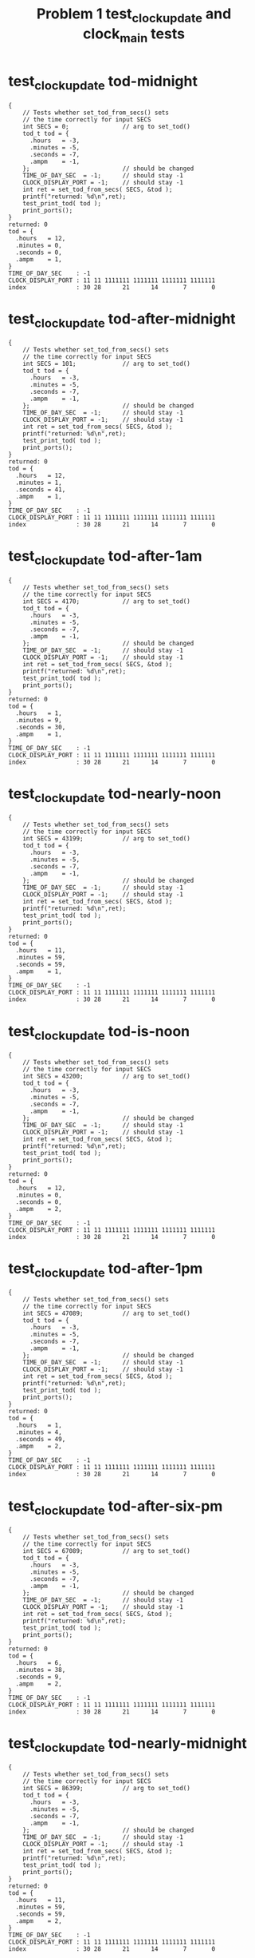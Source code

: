 #+TITLE: Problem 1 test_clock_update and clock_main tests
#+TESTY: PREFIX="prob1"
#+TESTY: USE_VALGRIND=1

* test_clock_update tod-midnight
#+TESTY: program='./test_clock_update tod-midnight'

#+BEGIN_SRC text
{
    // Tests whether set_tod_from_secs() sets
    // the time correctly for input SECS
    int SECS = 0;               // arg to set_tod()
    tod_t tod = {
      .hours   = -3,
      .minutes = -5,
      .seconds = -7,
      .ampm    = -1,
    };                          // should be changed
    TIME_OF_DAY_SEC  = -1;      // should stay -1
    CLOCK_DISPLAY_PORT = -1;    // should stay -1
    int ret = set_tod_from_secs( SECS, &tod );
    printf("returned: %d\n",ret);
    test_print_tod( tod );
    print_ports();
}
returned: 0
tod = {
  .hours   = 12,
  .minutes = 0,
  .seconds = 0,
  .ampm    = 1,
}
TIME_OF_DAY_SEC    : -1
CLOCK_DISPLAY_PORT : 11 11 1111111 1111111 1111111 1111111
index              : 30 28      21      14       7       0
#+END_SRC

* test_clock_update tod-after-midnight
#+TESTY: program='./test_clock_update tod-after-midnight'

#+BEGIN_SRC text
{
    // Tests whether set_tod_from_secs() sets
    // the time correctly for input SECS
    int SECS = 101;             // arg to set_tod()
    tod_t tod = {
      .hours   = -3,
      .minutes = -5,
      .seconds = -7,
      .ampm    = -1,
    };                          // should be changed
    TIME_OF_DAY_SEC  = -1;      // should stay -1
    CLOCK_DISPLAY_PORT = -1;    // should stay -1
    int ret = set_tod_from_secs( SECS, &tod );
    printf("returned: %d\n",ret);
    test_print_tod( tod );
    print_ports();
}
returned: 0
tod = {
  .hours   = 12,
  .minutes = 1,
  .seconds = 41,
  .ampm    = 1,
}
TIME_OF_DAY_SEC    : -1
CLOCK_DISPLAY_PORT : 11 11 1111111 1111111 1111111 1111111
index              : 30 28      21      14       7       0
#+END_SRC

* test_clock_update tod-after-1am
#+TESTY: program='./test_clock_update tod-after-1am'

#+BEGIN_SRC text
{
    // Tests whether set_tod_from_secs() sets
    // the time correctly for input SECS
    int SECS = 4170;            // arg to set_tod()
    tod_t tod = {
      .hours   = -3,
      .minutes = -5,
      .seconds = -7,
      .ampm    = -1,
    };                          // should be changed
    TIME_OF_DAY_SEC  = -1;      // should stay -1
    CLOCK_DISPLAY_PORT = -1;    // should stay -1
    int ret = set_tod_from_secs( SECS, &tod );
    printf("returned: %d\n",ret);
    test_print_tod( tod );
    print_ports();
}
returned: 0
tod = {
  .hours   = 1,
  .minutes = 9,
  .seconds = 30,
  .ampm    = 1,
}
TIME_OF_DAY_SEC    : -1
CLOCK_DISPLAY_PORT : 11 11 1111111 1111111 1111111 1111111
index              : 30 28      21      14       7       0
#+END_SRC

* test_clock_update tod-nearly-noon
#+TESTY: program='./test_clock_update tod-nearly-noon'

#+BEGIN_SRC text
{
    // Tests whether set_tod_from_secs() sets
    // the time correctly for input SECS
    int SECS = 43199;           // arg to set_tod()
    tod_t tod = {
      .hours   = -3,
      .minutes = -5,
      .seconds = -7,
      .ampm    = -1,
    };                          // should be changed
    TIME_OF_DAY_SEC  = -1;      // should stay -1
    CLOCK_DISPLAY_PORT = -1;    // should stay -1
    int ret = set_tod_from_secs( SECS, &tod );
    printf("returned: %d\n",ret);
    test_print_tod( tod );
    print_ports();
}
returned: 0
tod = {
  .hours   = 11,
  .minutes = 59,
  .seconds = 59,
  .ampm    = 1,
}
TIME_OF_DAY_SEC    : -1
CLOCK_DISPLAY_PORT : 11 11 1111111 1111111 1111111 1111111
index              : 30 28      21      14       7       0
#+END_SRC

* test_clock_update tod-is-noon
#+TESTY: program='./test_clock_update tod-is-noon'

#+BEGIN_SRC text
{
    // Tests whether set_tod_from_secs() sets
    // the time correctly for input SECS
    int SECS = 43200;           // arg to set_tod()
    tod_t tod = {
      .hours   = -3,
      .minutes = -5,
      .seconds = -7,
      .ampm    = -1,
    };                          // should be changed
    TIME_OF_DAY_SEC  = -1;      // should stay -1
    CLOCK_DISPLAY_PORT = -1;    // should stay -1
    int ret = set_tod_from_secs( SECS, &tod );
    printf("returned: %d\n",ret);
    test_print_tod( tod );
    print_ports();
}
returned: 0
tod = {
  .hours   = 12,
  .minutes = 0,
  .seconds = 0,
  .ampm    = 2,
}
TIME_OF_DAY_SEC    : -1
CLOCK_DISPLAY_PORT : 11 11 1111111 1111111 1111111 1111111
index              : 30 28      21      14       7       0
#+END_SRC

* test_clock_update tod-after-1pm
#+TESTY: program='./test_clock_update tod-after-1pm'

#+BEGIN_SRC text
{
    // Tests whether set_tod_from_secs() sets
    // the time correctly for input SECS
    int SECS = 47089;           // arg to set_tod()
    tod_t tod = {
      .hours   = -3,
      .minutes = -5,
      .seconds = -7,
      .ampm    = -1,
    };                          // should be changed
    TIME_OF_DAY_SEC  = -1;      // should stay -1
    CLOCK_DISPLAY_PORT = -1;    // should stay -1
    int ret = set_tod_from_secs( SECS, &tod );
    printf("returned: %d\n",ret);
    test_print_tod( tod );
    print_ports();
}
returned: 0
tod = {
  .hours   = 1,
  .minutes = 4,
  .seconds = 49,
  .ampm    = 2,
}
TIME_OF_DAY_SEC    : -1
CLOCK_DISPLAY_PORT : 11 11 1111111 1111111 1111111 1111111
index              : 30 28      21      14       7       0
#+END_SRC

* test_clock_update tod-after-six-pm
#+TESTY: program='./test_clock_update tod-after-six-pm'

#+BEGIN_SRC text
{
    // Tests whether set_tod_from_secs() sets
    // the time correctly for input SECS
    int SECS = 67089;           // arg to set_tod()
    tod_t tod = {
      .hours   = -3,
      .minutes = -5,
      .seconds = -7,
      .ampm    = -1,
    };                          // should be changed
    TIME_OF_DAY_SEC  = -1;      // should stay -1
    CLOCK_DISPLAY_PORT = -1;    // should stay -1
    int ret = set_tod_from_secs( SECS, &tod );
    printf("returned: %d\n",ret);
    test_print_tod( tod );
    print_ports();
}
returned: 0
tod = {
  .hours   = 6,
  .minutes = 38,
  .seconds = 9,
  .ampm    = 2,
}
TIME_OF_DAY_SEC    : -1
CLOCK_DISPLAY_PORT : 11 11 1111111 1111111 1111111 1111111
index              : 30 28      21      14       7       0
#+END_SRC

* test_clock_update tod-nearly-midnight
#+TESTY: program='./test_clock_update tod-nearly-midnight'

#+BEGIN_SRC text
{
    // Tests whether set_tod_from_secs() sets
    // the time correctly for input SECS
    int SECS = 86399;           // arg to set_tod()
    tod_t tod = {
      .hours   = -3,
      .minutes = -5,
      .seconds = -7,
      .ampm    = -1,
    };                          // should be changed
    TIME_OF_DAY_SEC  = -1;      // should stay -1
    CLOCK_DISPLAY_PORT = -1;    // should stay -1
    int ret = set_tod_from_secs( SECS, &tod );
    printf("returned: %d\n",ret);
    test_print_tod( tod );
    print_ports();
}
returned: 0
tod = {
  .hours   = 11,
  .minutes = 59,
  .seconds = 59,
  .ampm    = 2,
}
TIME_OF_DAY_SEC    : -1
CLOCK_DISPLAY_PORT : 11 11 1111111 1111111 1111111 1111111
index              : 30 28      21      14       7       0
#+END_SRC

* test_clock_update disp-midnight
#+TESTY: program='./test_clock_update disp-midnight'

#+BEGIN_SRC text
{
    // Tests whether set_display_bits_from_tod() sets
    // the the specified integer bits correctly from
    // a tod struct
    tod_t tod = {
      .hours   = 12,
      .minutes = 0,
      .seconds = 0,
      .ampm    = 1,
    };
    TIME_OF_DAY_SEC  = -1;      // should stay -1
    CLOCK_DISPLAY_PORT = -1;    // should stay -1
    int ret = set_display_from_tod(tod, dispint);
    printf("ret: %d\n",ret);
    printf("%-18s : %s\n%-18s : %s\n",
           "dispint bits", bitstr(*dispint, INT_BITS),
           "index", bitstr_index(INT_BITS));
    printf("\n");  print_ports();  printf("\n");
    CLOCK_DISPLAY_PORT = *dispint;
    printf("Display based on dispint:\n");
    print_clock_display();
}
ret: 0
dispint bits       : 00 01 0110000 1101101 0111111 0111111
index              : 30 28      21      14       7       0

TIME_OF_DAY_SEC    : -1
CLOCK_DISPLAY_PORT : 11 11 1111111 1111111 1111111 1111111
index              : 30 28      21      14       7       0

Display based on dispint:
   # ####   #### ####   
   #    #   #  # #  #   
   #    # o #  # #  #   
   # ####   #  # #  #   
   # #    o #  # #  #   
   # #      #  # #  # AM
   # ####   #### ####   
#+END_SRC

* test_clock_update disp-after-midnight
#+TESTY: program='./test_clock_update disp-after-midnight'

#+BEGIN_SRC text
{
    // Tests whether set_display_from_tod() sets
    // the the specified integer bits correctly from
    // a tod struct
    tod_t tod = {
      .hours   = 12,
      .minutes = 1,
      .seconds = 41,
      .ampm    = 1,
    };
    TIME_OF_DAY_SEC  = -1;      // should stay -1
    CLOCK_DISPLAY_PORT = -1;    // should stay -1
    int ret = set_display_from_tod(tod, dispint);
    printf("ret: %d\n",ret);
    printf("%-18s : %s\n%-18s : %s\n",
           "dispint bits", bitstr(*dispint, INT_BITS),
           "index", bitstr_index(INT_BITS));
    printf("\n");  print_ports();  printf("\n");
    CLOCK_DISPLAY_PORT = *dispint;
    printf("Display based on dispint:\n");
    print_clock_display();
}
ret: 0
dispint bits       : 00 01 0110000 1101101 0111111 0110000
index              : 30 28      21      14       7       0

TIME_OF_DAY_SEC    : -1
CLOCK_DISPLAY_PORT : 11 11 1111111 1111111 1111111 1111111
index              : 30 28      21      14       7       0

Display based on dispint:
   # ####   ####    #   
   #    #   #  #    #   
   #    # o #  #    #   
   # ####   #  #    #   
   # #    o #  #    #   
   # #      #  #    # AM
   # ####   ####    #   
#+END_SRC

* test_clock_update disp-after-1am
#+TESTY: program='./test_clock_update disp-after-1am'

#+BEGIN_SRC text
{
    // Tests whether set_display_from_tod() sets
    // the the specified integer bits correctly from
    // a tod struct
    tod_t tod = {
      .hours   = 1,
      .minutes = 9,
      .seconds = 30,
      .ampm    = 1,
    };
    TIME_OF_DAY_SEC  = -1;      // should stay -1
    CLOCK_DISPLAY_PORT = -1;    // should stay -1
    int ret = set_display_from_tod(tod, dispint);
    printf("ret: %d\n",ret);
    printf("%-18s : %s\n%-18s : %s\n",
           "dispint bits", bitstr(*dispint, INT_BITS),
           "index", bitstr_index(INT_BITS));
    printf("\n");  print_ports();  printf("\n");
    CLOCK_DISPLAY_PORT = *dispint;
    printf("Display based on dispint:\n");
    print_clock_display();
}
ret: 0
dispint bits       : 00 01 0000000 0110000 0111111 1111011
index              : 30 28      21      14       7       0

TIME_OF_DAY_SEC    : -1
CLOCK_DISPLAY_PORT : 11 11 1111111 1111111 1111111 1111111
index              : 30 28      21      14       7       0

Display based on dispint:
        #   #### ####   
        #   #  # #  #   
        # o #  # #  #   
        #   #  # ####   
        # o #  #    #   
        #   #  #    # AM
        #   #### ####   
#+END_SRC

* test_clock_update disp-nearly-noon
#+TESTY: program='./test_clock_update disp-nearly-noon'

#+BEGIN_SRC text
{
    // Tests whether set_display_from_tod() sets
    // the the specified integer bits correctly from
    // a tod struct
    tod_t tod = {
      .hours   = 11,
      .minutes = 59,
      .seconds = 59,
      .ampm    = 1,
    };
    TIME_OF_DAY_SEC  = -1;      // should stay -1
    CLOCK_DISPLAY_PORT = -1;    // should stay -1
    int ret = set_display_from_tod(tod, dispint);
    printf("ret: %d\n",ret);
    printf("%-18s : %s\n%-18s : %s\n",
           "dispint bits", bitstr(*dispint, INT_BITS),
           "index", bitstr_index(INT_BITS));
    printf("\n");  print_ports();  printf("\n");
    CLOCK_DISPLAY_PORT = *dispint;
    printf("Display based on dispint:\n");
    print_clock_display();
}
ret: 0
dispint bits       : 00 01 0110000 0110000 1011011 1111011
index              : 30 28      21      14       7       0

TIME_OF_DAY_SEC    : -1
CLOCK_DISPLAY_PORT : 11 11 1111111 1111111 1111111 1111111
index              : 30 28      21      14       7       0

Display based on dispint:
   #    #   #### ####   
   #    #   #    #  #   
   #    # o #    #  #   
   #    #   #### ####   
   #    # o    #    #   
   #    #      #    # AM
   #    #   #### ####   
#+END_SRC

* test_clock_update disp-is-noon
#+TESTY: program='./test_clock_update disp-is-noon'

#+BEGIN_SRC text
{
    // Tests whether set_display_from_tod() sets
    // the the specified integer bits correctly from
    // a tod struct
    tod_t tod = {
      .hours   = 12,
      .minutes = 0,
      .seconds = 0,
      .ampm    = 2,
    };
    TIME_OF_DAY_SEC  = -1;      // should stay -1
    CLOCK_DISPLAY_PORT = -1;    // should stay -1
    int ret = set_display_from_tod(tod, dispint);
    printf("ret: %d\n",ret);
    printf("%-18s : %s\n%-18s : %s\n",
           "dispint bits", bitstr(*dispint, INT_BITS),
           "index", bitstr_index(INT_BITS));
    printf("\n");  print_ports();  printf("\n");
    CLOCK_DISPLAY_PORT = *dispint;
    printf("Display based on dispint:\n");
    print_clock_display();
}
ret: 0
dispint bits       : 00 10 0110000 1101101 0111111 0111111
index              : 30 28      21      14       7       0

TIME_OF_DAY_SEC    : -1
CLOCK_DISPLAY_PORT : 11 11 1111111 1111111 1111111 1111111
index              : 30 28      21      14       7       0

Display based on dispint:
   # ####   #### ####   
   #    #   #  # #  #   
   #    # o #  # #  #   
   # ####   #  # #  #   
   # #    o #  # #  #   
   # #      #  # #  #   
   # ####   #### #### PM
#+END_SRC

* test_clock_update disp-after-1pm
#+TESTY: program='./test_clock_update disp-after-1pm'

#+BEGIN_SRC text
{
    // Tests whether set_display_from_tod() sets
    // the the specified integer bits correctly from
    // a tod struct
    tod_t tod = {
      .hours   = 1,
      .minutes = 4,
      .seconds = 49,
      .ampm    = 2,
    };
    TIME_OF_DAY_SEC  = -1;      // should stay -1
    CLOCK_DISPLAY_PORT = -1;    // should stay -1
    int ret = set_display_from_tod(tod, dispint);
    printf("ret: %d\n",ret);
    printf("%-18s : %s\n%-18s : %s\n",
           "dispint bits", bitstr(*dispint, INT_BITS),
           "index", bitstr_index(INT_BITS));
    printf("\n");  print_ports();  printf("\n");
    CLOCK_DISPLAY_PORT = *dispint;
    printf("Display based on dispint:\n");
    print_clock_display();
}
ret: 0
dispint bits       : 00 10 0000000 0110000 0111111 1110010
index              : 30 28      21      14       7       0

TIME_OF_DAY_SEC    : -1
CLOCK_DISPLAY_PORT : 11 11 1111111 1111111 1111111 1111111
index              : 30 28      21      14       7       0

Display based on dispint:
        #   #### #  #   
        #   #  # #  #   
        # o #  # #  #   
        #   #  # ####   
        # o #  #    #   
        #   #  #    #   
        #   ####    # PM
#+END_SRC

* test_clock_update disp-after-six-pm
#+TESTY: program='./test_clock_update disp-after-six-pm'

#+BEGIN_SRC text
{
    // Tests whether set_display_from_tod() sets
    // the the specified integer bits correctly from
    // a tod struct
    tod_t tod = {
      .hours   = 6,
      .minutes = 38,
      .seconds = 9,
      .ampm    = 2,
    };
    TIME_OF_DAY_SEC  = -1;      // should stay -1
    CLOCK_DISPLAY_PORT = -1;    // should stay -1
    int ret = set_display_from_tod(tod, dispint);
    printf("ret: %d\n",ret);
    printf("%-18s : %s\n%-18s : %s\n",
           "dispint bits", bitstr(*dispint, INT_BITS),
           "index", bitstr_index(INT_BITS));
    printf("\n");  print_ports();  printf("\n");
    CLOCK_DISPLAY_PORT = *dispint;
    printf("Display based on dispint:\n");
    print_clock_display();
}
ret: 0
dispint bits       : 00 10 0000000 1011111 1111001 1111111
index              : 30 28      21      14       7       0

TIME_OF_DAY_SEC    : -1
CLOCK_DISPLAY_PORT : 11 11 1111111 1111111 1111111 1111111
index              : 30 28      21      14       7       0

Display based on dispint:
     ####   #### ####   
     #         # #  #   
     #    o    # #  #   
     ####   #### ####   
     #  # o    # #  #   
     #  #      # #  #   
     ####   #### #### PM
#+END_SRC

* test_clock_update disp-nearly-midnight
#+TESTY: program='./test_clock_update disp-nearly-midnight'

#+BEGIN_SRC text
{
    // Tests whether set_display_from_tod() sets
    // the the specified integer bits correctly from
    // a tod struct
    tod_t tod = {
      .hours   = 11,
      .minutes = 59,
      .seconds = 59,
      .ampm    = 2,
    };
    TIME_OF_DAY_SEC  = -1;      // should stay -1
    CLOCK_DISPLAY_PORT = -1;    // should stay -1
    int ret = set_display_from_tod(tod, dispint);
    printf("ret: %d\n",ret);
    printf("%-18s : %s\n%-18s : %s\n",
           "dispint bits", bitstr(*dispint, INT_BITS),
           "index", bitstr_index(INT_BITS));
    printf("\n");  print_ports();  printf("\n");
    CLOCK_DISPLAY_PORT = *dispint;
    printf("Display based on dispint:\n");
    print_clock_display();
}
ret: 0
dispint bits       : 00 10 0110000 0110000 1011011 1111011
index              : 30 28      21      14       7       0

TIME_OF_DAY_SEC    : -1
CLOCK_DISPLAY_PORT : 11 11 1111111 1111111 1111111 1111111
index              : 30 28      21      14       7       0

Display based on dispint:
   #    #   #### ####   
   #    #   #    #  #   
   #    # o #    #  #   
   #    #   #### ####   
   #    # o    #    #   
   #    #      #    #   
   #    #   #### #### PM
#+END_SRC

* test_clock_update disp-afternoon
#+TESTY: program='./test_clock_update disp-afternoon'

#+BEGIN_SRC text
{
    // Tests whether set_display_from_tod() sets
    // the the specified integer bits correctly from
    // a tod struct
    tod_t tod = {
      .hours   = 12,
      .minutes = 52,
      .seconds = 28,
      .ampm    = 2,
    };
    TIME_OF_DAY_SEC  = -1;      // should stay -1
    CLOCK_DISPLAY_PORT = -1;    // should stay -1
    int ret = set_display_from_tod(tod, dispint);
    printf("ret: %d\n",ret);
    printf("%-18s : %s\n%-18s : %s\n",
           "dispint bits", bitstr(*dispint, INT_BITS),
           "index", bitstr_index(INT_BITS));
    printf("\n");  print_ports();  printf("\n");
    CLOCK_DISPLAY_PORT = *dispint;
    printf("Display based on dispint:\n");
    print_clock_display();
}
ret: 0
dispint bits       : 00 10 0110000 1101101 1011011 1101101
index              : 30 28      21      14       7       0

TIME_OF_DAY_SEC    : -1
CLOCK_DISPLAY_PORT : 11 11 1111111 1111111 1111111 1111111
index              : 30 28      21      14       7       0

Display based on dispint:
   # ####   #### ####   
   #    #   #       #   
   #    # o #       #   
   # ####   #### ####   
   # #    o    # #      
   # #         # #      
   # ####   #### #### PM
#+END_SRC

* test_clock_update update-midnight
#+TESTY: program='./test_clock_update update-midnight'

#+BEGIN_SRC text
{
    // Tests whether clock_update() correctly changes
    // CLOCK_DISPLAY_PORT to target bits based on
    // TIME_OF_DAY_SEC
    TIME_OF_DAY_SEC  = 0;
    CLOCK_DISPLAY_PORT = -1;
    int ret = clock_update();   // updates DISPLAY
    printf("ret: %d\n",ret);
    print_ports();  printf("\n");
    printf("Display based on CLOCK_DISPLAY_PORT:\n");
    print_clock_display();
}
ret: 0
TIME_OF_DAY_SEC    : 0
CLOCK_DISPLAY_PORT : 00 01 0110000 1101101 0111111 0111111
index              : 30 28      21      14       7       0

Display based on CLOCK_DISPLAY_PORT:
   # ####   #### ####   
   #    #   #  # #  #   
   #    # o #  # #  #   
   # ####   #  # #  #   
   # #    o #  # #  #   
   # #      #  # #  # AM
   # ####   #### ####   
#+END_SRC

* test_clock_update update-after-midnight
#+TESTY: program='./test_clock_update update-after-midnight'

#+BEGIN_SRC text
{
    // Tests whether clock_update() correctly changes
    // CLOCK_DISPLAY_PORT to target bits based on
    // TIME_OF_DAY_SEC
    TIME_OF_DAY_SEC  =   101;
    CLOCK_DISPLAY_PORT = -1;
    int ret = clock_update();   // updates DISPLAY
    printf("ret: %d\n",ret);
    print_ports();  printf("\n");
    printf("Display based on CLOCK_DISPLAY_PORT:\n");
    print_clock_display();
}
ret: 0
TIME_OF_DAY_SEC    : 101
CLOCK_DISPLAY_PORT : 00 01 0110000 1101101 0111111 0110000
index              : 30 28      21      14       7       0

Display based on CLOCK_DISPLAY_PORT:
   # ####   ####    #   
   #    #   #  #    #   
   #    # o #  #    #   
   # ####   #  #    #   
   # #    o #  #    #   
   # #      #  #    # AM
   # ####   ####    #   
#+END_SRC

* test_clock_update update-after-1am
#+TESTY: program='./test_clock_update update-after-1am'

#+BEGIN_SRC text
{
    // Tests whether clock_update() correctly changes
    // CLOCK_DISPLAY_PORT to target bits based on
    // TIME_OF_DAY_SEC
    TIME_OF_DAY_SEC  =   4170;
    CLOCK_DISPLAY_PORT = -1;
    int ret = clock_update();   // updates DISPLAY
    printf("ret: %d\n",ret);
    print_ports();  printf("\n");
    printf("Display based on CLOCK_DISPLAY_PORT:\n");
    print_clock_display();
}
ret: 0
TIME_OF_DAY_SEC    : 4170
CLOCK_DISPLAY_PORT : 00 01 0000000 0110000 0111111 1111011
index              : 30 28      21      14       7       0

Display based on CLOCK_DISPLAY_PORT:
        #   #### ####   
        #   #  # #  #   
        # o #  # #  #   
        #   #  # ####   
        # o #  #    #   
        #   #  #    # AM
        #   #### ####   
#+END_SRC

* test_clock_update update-nearly-noon
#+TESTY: program='./test_clock_update update-nearly-noon'

#+BEGIN_SRC text
{
    // Tests whether clock_update() correctly changes
    // CLOCK_DISPLAY_PORT to target bits based on
    // TIME_OF_DAY_SEC
    TIME_OF_DAY_SEC  =   43199;
    CLOCK_DISPLAY_PORT = -1;
    int ret = clock_update();   // updates DISPLAY
    printf("ret: %d\n",ret);
    print_ports();  printf("\n");
    printf("Display based on CLOCK_DISPLAY_PORT:\n");
    print_clock_display();
}
ret: 0
TIME_OF_DAY_SEC    : 43199
CLOCK_DISPLAY_PORT : 00 01 0110000 0110000 1011011 1111011
index              : 30 28      21      14       7       0

Display based on CLOCK_DISPLAY_PORT:
   #    #   #### ####   
   #    #   #    #  #   
   #    # o #    #  #   
   #    #   #### ####   
   #    # o    #    #   
   #    #      #    # AM
   #    #   #### ####   
#+END_SRC

* test_clock_update update-is-noon
#+TESTY: program='./test_clock_update update-is-noon'

#+BEGIN_SRC text
{
    // Tests whether clock_update() correctly changes
    // CLOCK_DISPLAY_PORT to target bits based on
    // TIME_OF_DAY_SEC
    TIME_OF_DAY_SEC  =   43200;
    CLOCK_DISPLAY_PORT = -1;
    int ret = clock_update();   // updates DISPLAY
    printf("ret: %d\n",ret);
    print_ports();  printf("\n");
    printf("Display based on CLOCK_DISPLAY_PORT:\n");
    print_clock_display();
}
ret: 0
TIME_OF_DAY_SEC    : 43200
CLOCK_DISPLAY_PORT : 00 10 0110000 1101101 0111111 0111111
index              : 30 28      21      14       7       0

Display based on CLOCK_DISPLAY_PORT:
   # ####   #### ####   
   #    #   #  # #  #   
   #    # o #  # #  #   
   # ####   #  # #  #   
   # #    o #  # #  #   
   # #      #  # #  #   
   # ####   #### #### PM
#+END_SRC

* test_clock_update update-after-1pm
#+TESTY: program='./test_clock_update update-after-1pm'

#+BEGIN_SRC text
{
    // Tests whether clock_update() correctly changes
    // CLOCK_DISPLAY_PORT to target bits based on
    // TIME_OF_DAY_SEC
    TIME_OF_DAY_SEC  =   47089;
    CLOCK_DISPLAY_PORT = -1;
    int ret = clock_update();   // updates DISPLAY
    printf("ret: %d\n",ret);
    print_ports();  printf("\n");
    printf("Display based on CLOCK_DISPLAY_PORT:\n");
    print_clock_display();
}
ret: 0
TIME_OF_DAY_SEC    : 47089
CLOCK_DISPLAY_PORT : 00 10 0000000 0110000 0111111 1110010
index              : 30 28      21      14       7       0

Display based on CLOCK_DISPLAY_PORT:
        #   #### #  #   
        #   #  # #  #   
        # o #  # #  #   
        #   #  # ####   
        # o #  #    #   
        #   #  #    #   
        #   ####    # PM
#+END_SRC

* test_clock_update update-after-six-pm
#+TESTY: program='./test_clock_update update-after-six-pm'

#+BEGIN_SRC text
{
    // Tests whether clock_update() correctly changes
    // CLOCK_DISPLAY_PORT to target bits based on
    // TIME_OF_DAY_SEC
    TIME_OF_DAY_SEC  =   67089;
    CLOCK_DISPLAY_PORT = -1;
    int ret = clock_update();   // updates DISPLAY
    printf("ret: %d\n",ret);
    print_ports();  printf("\n");
    printf("Display based on CLOCK_DISPLAY_PORT:\n");
    print_clock_display();
}
ret: 0
TIME_OF_DAY_SEC    : 67089
CLOCK_DISPLAY_PORT : 00 10 0000000 1011111 1111001 1111111
index              : 30 28      21      14       7       0

Display based on CLOCK_DISPLAY_PORT:
     ####   #### ####   
     #         # #  #   
     #    o    # #  #   
     ####   #### ####   
     #  # o    # #  #   
     #  #      # #  #   
     ####   #### #### PM
#+END_SRC

* test_clock_update update-nearly-midnight
#+TESTY: program='./test_clock_update update-nearly-midnight'

#+BEGIN_SRC text
{
    // Tests whether clock_update() correctly changes
    // CLOCK_DISPLAY_PORT to target bits based on
    // TIME_OF_DAY_SEC
    TIME_OF_DAY_SEC  =   86399;
    CLOCK_DISPLAY_PORT = -1;
    int ret = clock_update();   // updates DISPLAY
    printf("ret: %d\n",ret);
    print_ports();  printf("\n");
    printf("Display based on CLOCK_DISPLAY_PORT:\n");
    print_clock_display();
}
ret: 0
TIME_OF_DAY_SEC    : 86399
CLOCK_DISPLAY_PORT : 00 10 0110000 0110000 1011011 1111011
index              : 30 28      21      14       7       0

Display based on CLOCK_DISPLAY_PORT:
   #    #   #### ####   
   #    #   #    #  #   
   #    # o #    #  #   
   #    #   #### ####   
   #    # o    #    #   
   #    #      #    #   
   #    #   #### #### PM
#+END_SRC

* test_clock_update update-afternoon
#+TESTY: program='./test_clock_update update-afternoon'

#+BEGIN_SRC text
{
    // Tests whether clock_update() correctly changes
    // CLOCK_DISPLAY_PORT to target bits based on
    // TIME_OF_DAY_SEC
    TIME_OF_DAY_SEC  =   46348;
    CLOCK_DISPLAY_PORT = -1;
    int ret = clock_update();   // updates DISPLAY
    printf("ret: %d\n",ret);
    print_ports();  printf("\n");
    printf("Display based on CLOCK_DISPLAY_PORT:\n");
    print_clock_display();
}
ret: 0
TIME_OF_DAY_SEC    : 46348
CLOCK_DISPLAY_PORT : 00 10 0110000 1101101 1011011 1101101
index              : 30 28      21      14       7       0

Display based on CLOCK_DISPLAY_PORT:
   # ####   #### ####   
   #    #   #       #   
   #    # o #       #   
   # ####   #### ####   
   # #    o    # #      
   # #         # #      
   # ####   #### #### PM
#+END_SRC

* test_clock_update tod-errors
** test_clock_update seconds-negative
#+TESTY: program='./test_clock_update seconds-negative'

#+BEGIN_SRC text
{
    // Tests whether the set_tod_from_secs() function
    // returns an error if passed an out-of-range
    // seconds. Should return 1 and not change the tod.
    int SECS = -128;            // arg to set_tod()
    tod_t tod = {
      .hours   = -3,
      .minutes = -5,
      .seconds = -7,
      .ampm    = -1,
    };                          // SHOULD NOT CHANGE
    TIME_OF_DAY_SEC  = -1;      // should stay -1
    CLOCK_DISPLAY_PORT = -1;    // should stay -1
    int ret = set_tod_from_secs( SECS, &tod );
    printf("returned: %d\n",ret);
    test_print_tod( tod );
    print_ports();
}
returned: 1
tod = {
  .hours   = -3,
  .minutes = -5,
  .seconds = -7,
  .ampm    = -1,
}
TIME_OF_DAY_SEC    : -1
CLOCK_DISPLAY_PORT : 11 11 1111111 1111111 1111111 1111111
index              : 30 28      21      14       7       0
#+END_SRC

** test_clock_update seconds-too-big
#+TESTY: program='./test_clock_update seconds-too-big'

#+BEGIN_SRC text
{
    // Tests whether the set_tod_from_secs() function
    // returns an error if passed an out-of-range
    // seconds. Should return 1 and not change the tod.
    int SECS = 90000;           // arg to set_tod()
    tod_t tod = {
      .hours   = -3,
      .minutes = -5,
      .seconds = -7,
      .ampm    = -1,
    };                          // SHOULD NOT CHANGE
    TIME_OF_DAY_SEC  = -1;      // should stay -1
    CLOCK_DISPLAY_PORT = -1;    // should stay -1
    int ret = set_tod_from_secs( SECS, &tod );
    printf("returned: %d\n",ret);
    test_print_tod( tod );
    print_ports();
}
returned: 1
tod = {
  .hours   = -3,
  .minutes = -5,
  .seconds = -7,
  .ampm    = -1,
}
TIME_OF_DAY_SEC    : -1
CLOCK_DISPLAY_PORT : 11 11 1111111 1111111 1111111 1111111
index              : 30 28      21      14       7       0
#+END_SRC

* test_clock_update disp-errors-ranges
** seconds-too-big
#+TESTY: program='./test_clock_update seconds-too-big'

#+BEGIN_SRC text
{
    // Tests whether the set_tod_from_secs() function
    // returns an error if passed an out-of-range
    // seconds. Should return 1 and not change the tod.
    int SECS = 90000;           // arg to set_tod()
    tod_t tod = {
      .hours   = -3,
      .minutes = -5,
      .seconds = -7,
      .ampm    = -1,
    };                          // SHOULD NOT CHANGE
    TIME_OF_DAY_SEC  = -1;      // should stay -1
    CLOCK_DISPLAY_PORT = -1;    // should stay -1
    int ret = set_tod_from_secs( SECS, &tod );
    printf("returned: %d\n",ret);
    test_print_tod( tod );
    print_ports();
}
returned: 1
tod = {
  .hours   = -3,
  .minutes = -5,
  .seconds = -7,
  .ampm    = -1,
}
TIME_OF_DAY_SEC    : -1
CLOCK_DISPLAY_PORT : 11 11 1111111 1111111 1111111 1111111
index              : 30 28      21      14       7       0
#+END_SRC

** test_clock_update minutes-range
#+TESTY: program='./test_clock_update minutes-range'

#+BEGIN_SRC text
{
    // Tests whether set_display_from_tod() checks
    // ranges and returns and error. Should return 1
    // and not change the dispint integer.
    tod_t tod = {
      .hours   = 8,
      .minutes = 72,
      .seconds = 23,
      .ampm    = 2,
    };
    TIME_OF_DAY_SEC  = -1;      // should stay -1
    CLOCK_DISPLAY_PORT = -1;    // should stay -1
    *dispint = 0;               // should not change
    int ret = set_display_from_tod(tod, dispint);
    printf("ret: %d\n",ret);
    printf("%-18s : %s\n%-18s : %s\n",
           "dispint bits", bitstr(*dispint, INT_BITS),
           "index", bitstr_index(INT_BITS));
    printf("\n");  print_ports();  printf("\n");
}
ret: 1
dispint bits       : 00 00 0000000 0000000 0000000 0000000
index              : 30 28      21      14       7       0

TIME_OF_DAY_SEC    : -1
CLOCK_DISPLAY_PORT : 11 11 1111111 1111111 1111111 1111111
index              : 30 28      21      14       7       0
#+END_SRC

* test_clock_update disp-errors-bad-ampm
** test_clock_update disp-bad-ampm1
#+TESTY: program='./test_clock_update disp-bad-ampm1'
#+BEGIN_SRC text
{
    // Tests whether set_display_from_tod() checks
    // the ampm field for values other than 1 or 2
    // and errors out if present
    tod_t tod = {
      .hours   = 8,
      .minutes = 9,
      .seconds = 23,
      .ampm    = 0,   // not valid for ampm
    };
    TIME_OF_DAY_SEC  = -1;      // should stay -1
    CLOCK_DISPLAY_PORT = -1;    // should stay -1
    *dispint = 0xAAAAAAAA;      // should not change
    int ret = set_display_from_tod(tod, dispint);
    printf("ret: %d\n",ret);
    printf("%-18s : %s\n%-18s : %s\n",
           "dispint bits", bitstr(*dispint, INT_BITS),
           "index", bitstr_index(INT_BITS));
    printf("\n");  print_ports();  printf("\n");
}
ret: 1
dispint bits       : 10 10 1010101 0101010 1010101 0101010
index              : 30 28      21      14       7       0

TIME_OF_DAY_SEC    : -1
CLOCK_DISPLAY_PORT : 11 11 1111111 1111111 1111111 1111111
index              : 30 28      21      14       7       0
#+END_SRC

** test_clock_update disp-bad-ampm2
#+TESTY: program='./test_clock_update disp-bad-ampm2'
#+BEGIN_SRC text
{
    // Tests whether set_display_from_tod() checks
    // the ampm field for values other than 1 or 2
    // and errors out if present
    tod_t tod = {
      .hours   = 11,
      .minutes = 22,
      .seconds = 54,
      .ampm    = -3,     // not valid for ampm
    };
    TIME_OF_DAY_SEC  = -1;      // should stay -1
    CLOCK_DISPLAY_PORT = -1;    // should stay -1
    *dispint = 0xAAAAAAAA;      // should not change
    int ret = set_display_from_tod(tod, dispint);
    printf("ret: %d\n",ret);
    printf("%-18s : %s\n%-18s : %s\n",
           "dispint bits", bitstr(*dispint, INT_BITS),
           "index", bitstr_index(INT_BITS));
    printf("\n");  print_ports();  printf("\n");
}
ret: 1
dispint bits       : 10 10 1010101 0101010 1010101 0101010
index              : 30 28      21      14       7       0

TIME_OF_DAY_SEC    : -1
CLOCK_DISPLAY_PORT : 11 11 1111111 1111111 1111111 1111111
index              : 30 28      21      14       7       0
#+END_SRC

* test_clock_update update-fails
#+TESTY: program='./test_clock_update update-fails'

#+BEGIN_SRC text
{
    // Tests whether clock_update() correctly fails on
    // bad seconds.
    TIME_OF_DAY_SEC  =   91234;
    CLOCK_DISPLAY_PORT = -1;
    int ret = clock_update();   // updates DISPLAY
    printf("ret: %d\n",ret);
    print_ports();  printf("\n");
    printf("Display based on CLOCK_DISPLAY_PORT:\n");
    print_clock_display();
}
ret: 1
TIME_OF_DAY_SEC    : 91234
CLOCK_DISPLAY_PORT : 11 11 1111111 1111111 1111111 1111111
index              : 30 28      21      14       7       0

Display based on CLOCK_DISPLAY_PORT:
#### ####   #### ####   
#  # #  #   #  # #  #   
#  # #  # o #  # #  #   
#### ####   #### ####   
#  # #  # o #  # #  #   
#  # #  #   #  # #  # AM
#### ####   #### #### PM
#+END_SRC

* clock_main 12345 is 3:25am

#+TESTY: program='./clock_main 12345'
#+BEGIN_SRC text
TIME_OF_DAY_SEC set to: 12345
result = set_tod_from_secs( 12345, &tod );
result: 0
tod = {        
  .hours   = 3
  .minutes = 25
  .seconds = 45
  .ampm    = 1
}              
Simulated time is: 03 : 25 : 45 am
result = set_display_from_tod(tod, &display);
result: 0
display is
bits:  00 01 0000000 1111001 1101101 1011011
index: 30 28      21      14       7       0

result = clock_update();
result: 0
CLOCK_DISPLAY_PORT is
bits:  00 01 0000000 1111001 1101101 1011011
index: 30 28      21      14       7       0

Clock Display:
     ####   #### ####   
        #      # #      
        # o    # #      
     ####   #### ####   
        # o #       #   
        #   #       # AM
     ####   #### ####   
#+END_SRC

* clock_main 24000 is 6:40am
#+TESTY: program='./clock_main 24000'

#+BEGIN_SRC text
TIME_OF_DAY_SEC set to: 24000
result = set_tod_from_secs( 24000, &tod );
result: 0
tod = {        
  .hours   = 6
  .minutes = 40
  .seconds = 0
  .ampm    = 1
}              
Simulated time is: 06 : 40 : 00 am
result = set_display_from_tod(tod, &display);
result: 0
display is
bits:  00 01 0000000 1011111 1110010 0111111
index: 30 28      21      14       7       0

result = clock_update();
result: 0
CLOCK_DISPLAY_PORT is
bits:  00 01 0000000 1011111 1110010 0111111
index: 30 28      21      14       7       0

Clock Display:
     ####   #  # ####   
     #      #  # #  #   
     #    o #  # #  #   
     ####   #### #  #   
     #  # o    # #  #   
     #  #      # #  # AM
     ####      # ####   
#+END_SRC

* clock_main 66091 is 6:21pm
#+TESTY: program='./clock_main 66091'

#+BEGIN_SRC text
TIME_OF_DAY_SEC set to: 66091
result = set_tod_from_secs( 66091, &tod );
result: 0
tod = {        
  .hours   = 6
  .minutes = 21
  .seconds = 31
  .ampm    = 2
}              
Simulated time is: 06 : 21 : 31 pm
result = set_display_from_tod(tod, &display);
result: 0
display is
bits:  00 10 0000000 1011111 1101101 0110000
index: 30 28      21      14       7       0

result = clock_update();
result: 0
CLOCK_DISPLAY_PORT is
bits:  00 10 0000000 1011111 1101101 0110000
index: 30 28      21      14       7       0

Clock Display:
     ####   ####    #   
     #         #    #   
     #    o    #    #   
     ####   ####    #   
     #  # o #       #   
     #  #   #       #   
     ####   ####    # PM
#+END_SRC

* clock_main 42994 is 11:56am
#+TESTY: program='./clock_main 42994'

#+BEGIN_SRC text
TIME_OF_DAY_SEC set to: 42994
result = set_tod_from_secs( 42994, &tod );
result: 0
tod = {        
  .hours   = 11
  .minutes = 56
  .seconds = 34
  .ampm    = 1
}              
Simulated time is: 11 : 56 : 34 am
result = set_display_from_tod(tod, &display);
result: 0
display is
bits:  00 01 0110000 0110000 1011011 1011111
index: 30 28      21      14       7       0

result = clock_update();
result: 0
CLOCK_DISPLAY_PORT is
bits:  00 01 0110000 0110000 1011011 1011111
index: 30 28      21      14       7       0

Clock Display:
   #    #   #### ####   
   #    #   #    #      
   #    # o #    #      
   #    #   #### ####   
   #    # o    # #  #   
   #    #      # #  # AM
   #    #   #### ####   
#+END_SRC

* clock_main 80000 is 10:13pm
#+TESTY: program='./clock_main 80000'

#+BEGIN_SRC text
TIME_OF_DAY_SEC set to: 80000
result = set_tod_from_secs( 80000, &tod );
result: 0
tod = {        
  .hours   = 10
  .minutes = 13
  .seconds = 20
  .ampm    = 2
}              
Simulated time is: 10 : 13 : 20 pm
result = set_display_from_tod(tod, &display);
result: 0
display is
bits:  00 10 0110000 0111111 0110000 1111001
index: 30 28      21      14       7       0

result = clock_update();
result: 0
CLOCK_DISPLAY_PORT is
bits:  00 10 0110000 0111111 0110000 1111001
index: 30 28      21      14       7       0

Clock Display:
   # ####      # ####   
   # #  #      #    #   
   # #  # o    #    #   
   # #  #      # ####   
   # #  # o    #    #   
   # #  #      #    #   
   # ####      # #### PM
#+END_SRC

